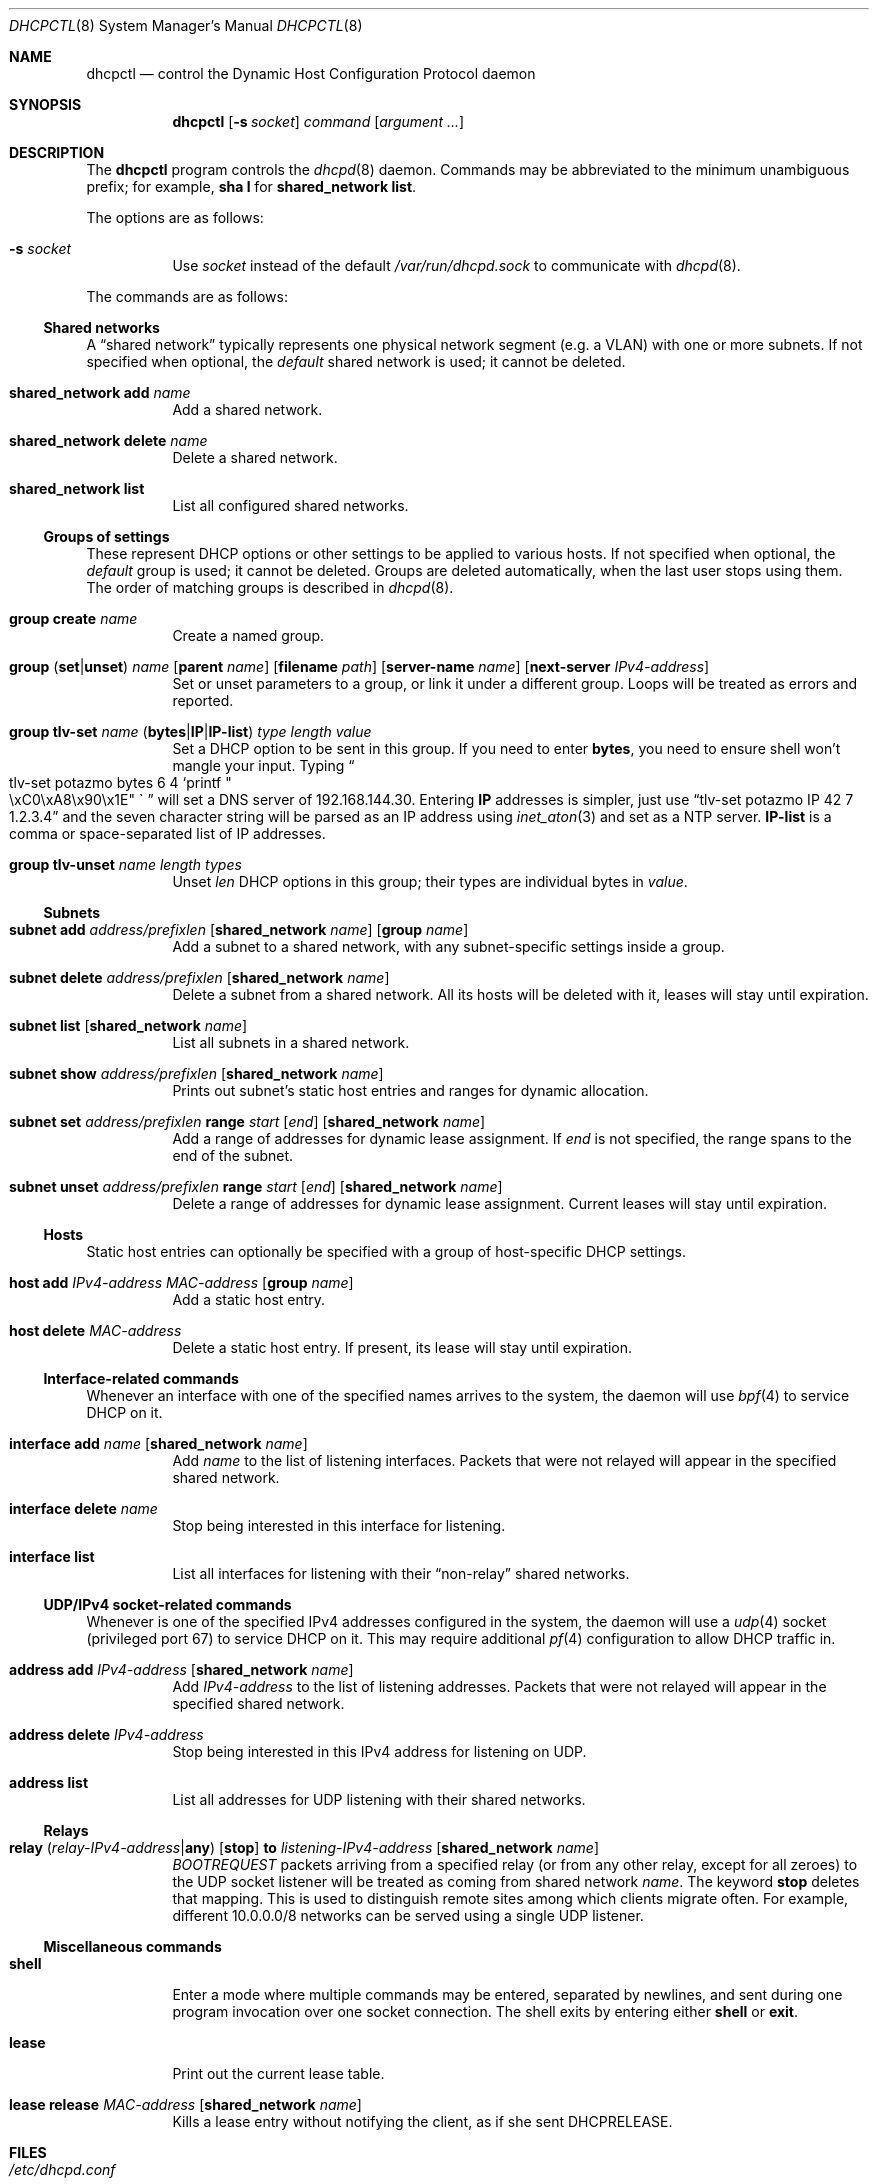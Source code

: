 .\" $OpenBSD$
.\"
.\" Copyright (c) 2014 Martin Pelikan <pelikan@openbsd.org>
.\"
.\" Permission to use, copy, modify, and distribute this software for any
.\" purpose with or without fee is hereby granted, provided that the above
.\" copyright notice and this permission notice appear in all copies.
.\"
.\" THE SOFTWARE IS PROVIDED "AS IS" AND THE AUTHOR DISCLAIMS ALL WARRANTIES
.\" WITH REGARD TO THIS SOFTWARE INCLUDING ALL IMPLIED WARRANTIES OF
.\" MERCHANTABILITY AND FITNESS. IN NO EVENT SHALL THE AUTHOR BE LIABLE FOR
.\" ANY SPECIAL, DIRECT, INDIRECT, OR CONSEQUENTIAL DAMAGES OR ANY DAMAGES
.\" WHATSOEVER RESULTING FROM LOSS OF USE, DATA OR PROFITS, WHETHER IN AN
.\" ACTION OF CONTRACT, NEGLIGENCE OR OTHER TORTIOUS ACTION, ARISING OUT OF
.\" OR IN CONNECTION WITH THE USE OR PERFORMANCE OF THIS SOFTWARE.
.\"
.Dd $Mdocdate$
.Dt DHCPCTL 8
.Os
.Sh NAME
.Nm dhcpctl
.Nd control the Dynamic Host Configuration Protocol daemon
.Sh SYNOPSIS
.Nm dhcpctl
.Op Fl s Ar socket
.Ar command
.Op Ar argument ...
.Sh DESCRIPTION
The
.Nm
program controls the
.Xr dhcpd 8
daemon.
Commands may be abbreviated to the minimum unambiguous prefix; for example,
.Cm sha l
for
.Cm shared_network list .
.Pp
The options are as follows:
.Bl -tag -width Ds
.It Fl s Ar socket
Use
.Ar socket
instead of the default
.Pa /var/run/dhcpd.sock
to communicate with
.Xr dhcpd 8 .
.El
.Pp
The commands are as follows:

.Ss Shared networks
A
.Dq shared network
typically represents one physical network segment (e.g. a VLAN) with one
or more subnets.  If not specified when optional, the
.Em default
shared network is used; it cannot be deleted.
.Bl -tag -width xxxxxx
.It Xo
.Cm shared_network add Ar name
.Xc
Add a shared network.
.It Xo
.Cm shared_network
.Cm delete Ar name
.Xc
Delete a shared network.
.It Xo
.Cm shared_network list
.Xc
List all configured shared networks.
.El

.Ss Groups of settings
These represent DHCP options or other settings to be applied to various hosts.
If not specified when optional, the
.Em default
group is used; it cannot be deleted.  Groups are deleted automatically, when the last user stops using them.  The order of matching groups is described in
.Xr dhcpd 8 .
.Bl -tag -width xxxxxx
.It Xo
.Cm group
.Cm create Ar name
.Xc
Create a named group.
.It Xo
.Cm group
.Pq Ic set Ns | Ns Ic unset
.Ar name
.Op Cm parent Ar name
.Op Cm filename Ar path
.Op Cm server-name Ar name
.Op Cm next-server Ar IPv4-address
.Xc
Set or unset parameters to a group, or link it under a different group.  Loops will be treated as errors and reported.
.It Xo
.Cm group tlv-set Ar name
.Pq Ic bytes Ns | Ns Ic IP Ns | Ns Ic IP-list
.Ar type length value
.Xc
Set a DHCP option to be sent in this group.  If you need to enter
.Cm bytes ,
you need to ensure shell won't mangle your input.  Typing
.Do
tlv-set potazmo bytes 6 4 `printf
.Qo
\\xC0\\xA8\\x90\\x1E
.Qc \`
.Dc
will set a DNS server of 192.168.144.30.
Entering
.Cm IP
addresses is simpler, just use
.Dq tlv-set potazmo IP 42 7 1.2.3.4
and the seven character string will be parsed as an IP address using
.Xr inet_aton 3
and set as a NTP server.
.Cm IP-list
is a comma or space-separated list of IP addresses.
.It Xo
.Cm group tlv-unset Ar name length types
.Xc
Unset
.Ar len
DHCP options in this group; their types are individual bytes in
.Ar value .
.El

.Ss Subnets
.Bl -tag -width xxxxxx
.It Xo
.Cm subnet
.Cm add Ar address/prefixlen
.Op Cm shared_network Ar name
.Op Cm group Ar name
.Xc
Add a subnet to a shared network, with any subnet-specific settings inside a group.
.It Xo
.Cm subnet
.Cm delete Ar address/prefixlen
.Op Cm shared_network Ar name
.Xc
Delete a subnet from a shared network.  All its hosts will be deleted with it, leases will stay until expiration.
.It Xo
.Cm subnet list
.Op Cm shared_network Ar name
.Xc
List all subnets in a shared network.
.It Xo
.Cm subnet show Ar address/prefixlen
.Op Cm shared_network Ar name
.Xc
Prints out subnet's static host entries and ranges for dynamic allocation.
.It Xo
.Cm subnet set Ar address/prefixlen
.Cm range Ar start Op Ar end
.Op Cm shared_network Ar name
.Xc
Add a range of addresses for dynamic lease assignment.  If
.Ar end
is not specified, the range spans to the end of the subnet.
.It Xo
.Cm subnet unset Ar address/prefixlen
.Cm range Ar start Op Ar end
.Op Cm shared_network Ar name
.Xc
Delete a range of addresses for dynamic lease assignment.  Current leases will stay until expiration.
.El

.Ss Hosts
Static host entries can optionally be specified with a group of host-specific DHCP settings.
.Bl -tag -width xxxxxx
.It Xo
.Cm host
.Cm add Ar IPv4-address
.Ar MAC-address
.Op Cm group Ar name
.Xc
Add a static host entry.
.It Xo
.Cm host
.Cm delete Ar MAC-address
.Xc
Delete a static host entry.  If present, its lease will stay until expiration.
.El

.Ss Interface-related commands
Whenever an interface with one of the specified names arrives to the system, the daemon will use
.Xr bpf 4
to service DHCP on it.
.Bl -tag -width xxxxxx
.It Xo
.Cm interface
.Cm add Ar name
.Op Cm shared_network Ar name
.Xc
Add
.Ar name
to the list of listening interfaces.  Packets that were not relayed will
appear in the specified shared network.
.It Xo
.Cm interface
.Cm delete Ar name
.Xc
Stop being interested in this interface for listening.
.It Xo
.Cm interface list
.Xc
List all interfaces for listening with their
.Dq non-relay
shared networks.
.El

.Ss UDP/IPv4 socket-related commands
Whenever is one of the specified IPv4 addresses configured in the system,
the daemon will use a
.Xr udp 4
socket (privileged port 67) to service DHCP on it.
This may require additional
.Xr pf 4
configuration to allow DHCP traffic in.
.Bl -tag -width xxxxxx
.It Xo
.Cm address add Ar IPv4-address
.Op Cm shared_network Ar name
.Xc
Add
.Ar IPv4-address
to the list of listening addresses.  Packets that were not relayed will
appear in the specified shared network.
.It Xo
.Cm address
.Cm delete Ar IPv4-address
.Xc
Stop being interested in this IPv4 address for listening on UDP.
.It Xo
.Cm address list
.Xc
List all addresses for UDP listening with their shared networks.
.El

.Ss Relays
.Bl -tag -width xxxxxx
.It Xo
.Cm relay
.Pq Ar relay-IPv4-address Ns | Ns Cm any
.Op Cm stop
.Cm to Ar listening-IPv4-address
.Op Cm shared_network Ar name
.Xc
.Em BOOTREQUEST
packets arriving from a specified relay (or from any other relay, except for all zeroes) to the UDP socket
listener will be treated as coming from shared network
.Ar name .
The keyword
.Cm stop
deletes that mapping.
This is used to distinguish remote sites among which clients migrate often.  For example, different 10.0.0.0/8 networks can be served using a single UDP listener.
.El

.Ss Miscellaneous commands
.Bl -tag -width xxxxxx
.It Xo
.Cm shell
.Xc
Enter a mode where multiple commands may be entered, separated by newlines, and sent during one program invocation over one socket connection.  The shell exits by entering either
.Cm shell
or
.Cm exit .
.It Xo
.Cm lease
.Xc
Print out the current lease table.
.It Xo
.Cm lease release
.Ar MAC-address
.Op Cm shared_network Ar name
.Xc
Kills a lease entry without notifying the client, as if she sent DHCPRELEASE.
.El

.Sh FILES
.Bl -tag -width "/var/run/dhcpd.sockXXX" -compact
.It Pa /etc/dhcpd.conf
default
.Xr dhcpd 8
configuration file
.It Pa /var/run/dhcpd.sock
default
.Xr dhcpd 8
control socket
.El
.Sh EXAMPLES
.Bl -item
.It
Be careful when specifying weird characters in TLVs, such as new-lines:
.Bd -literal -offset indent
# dhcpctl group tlv-set bytes windoze-machines 252 1 "
"
.Ed
Silence the DHCPINFORMs asking about auto-configured proxy servers
using the Web Proxy Autodiscovery Protocol (WPAD) by sending a newline.
.It
If you wish to stop sending certain options,
.Cm tlv-unset
uses
.Cm bytes
format:
.Bd -literal -offset indent
# dhcpctl group tlv-unset gg 5 `printf \&"\\xFA\\xFB\\xFC\\xFD\\xFE\&"\&`
.Ed
Tell the group
.Dq gg
to stop sending options 250, 251, 252, 253, 254.
.It
A typical configuration with a router, NTP and DNS servers,
DNS domain settings and a diskless station might look like this:
.Bd -literal -offset indent
# echo "group create mynetwork
group tlv-set mynetwork IP 3 13 192.168.155.1
group tlv-set mynetwork IP-list 6 99 192.0.2.45,8.8.4.4,8.8.8.8
group tlv-set mynetwork bytes 15 10 potazmo.cz
group tlv-set mynetwork IP 42 10 192.0.2.45

subnet add 192.168.155.0/24 group mynetwork
subnet set 192.168.155.0/24 range 192.168.155.200

group create diskless
group set diskless filename pxeboot next-server 192.0.2.2
host add 192.168.155.144 00:11:22:33:44:55 group diskless

interface add em0
exit" | dhcpctl shell
.Ed
If a DHCPDISCOVER, DHCPREQUEST or DHCPINFORM messages come from a host
with client's hardware address of 00:11:22:33:44:55, the responses allow
it to boot the specified file off the network, while sharing
subnet-specific parameters with the dynamic leases.
Don't forget to include the listening interface!
.El
.Sh SEE ALSO
.Xr dhcpd.conf 5 ,
.Xr dhcpd 8
.Sh STANDARDS
.Bl -bullet
.It
.Rs
.%A Bill Croft, John Gilmore
.%D September 1985
.%R RFC 951
.%T Bootstrap Protocol (BOOTP)
.Re
.It
.Rs
.%A W. Wimer
.%D October 1993
.%R RFC 1542
.%T Clarifications and Extensions for the Bootstrap Protocol
.Re
.It
.Rs
.%A R. Droms
.%D March 1997
.%R RFC 2131
.%T Dynamic Host Configuration Protocol (DHCP)
.Re
.It
.Rs
.%A S. Alexander, R. Droms
.%D March 1997
.%R RFC 2132
.%T DHCP Options and BOOTP Vendor Extensions
.Re
.It
.Rs
.%A M. Patrick
.%D January 2001
.%R RFC 3046
.%T DHCP Relay Agent Information Option
.Re
.El
.Sh HISTORY
The
.Nm
program first appeared in
.Ox 5.6 .
.Sh AUTHORS
The
.Nm
program was written by
.An Martin Pelikan Aq Mt pelikan@openbsd.org
as a project in Google Summer of Code 2014.
.Sh BUGS
The current way of specifying TLVs in group options makes it hard or impossible to securely enter certain values from a shell command line.  It needs to be replaced with some kind of per-option syntactic sugar, like the one in a configuration file parser.
